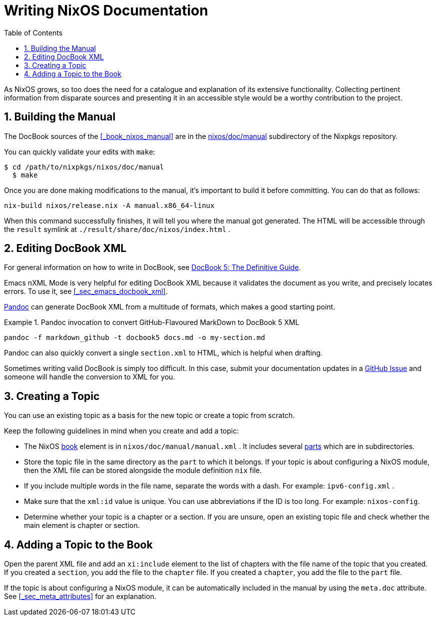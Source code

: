 [[_sec_writing_documentation]]
= Writing NixOS Documentation
:doctype: book
:sectnums:
:toc: left
:icons: font
:experimental:
:sourcedir: .
:imagesdir: ./images


As NixOS grows, so too does the need for a catalogue and explanation of its extensive functionality.
Collecting pertinent information from disparate sources and presenting it in an accessible style would be a worthy contribution to the project. 

[[_sec_writing_docs_building_the_manual]]
== Building the Manual


The DocBook sources of the <<_book_nixos_manual>> are in the https://github.com/NixOS/nixpkgs/tree/master/nixos/doc/manual[nixos/doc/manual] subdirectory of the Nixpkgs repository. 

You can quickly validate your edits with [command]``make``: 

----
$ cd /path/to/nixpkgs/nixos/doc/manual
  $ make
----


Once you are done making modifications to the manual, it's important to build it before committing.
You can do that as follows: 

----
nix-build nixos/release.nix -A manual.x86_64-linux
----


When this command successfully finishes, it will tell you where the manual got generated.
The HTML will be accessible through the [path]``result``
 symlink at [path]``./result/share/doc/nixos/index.html``
. 

[[_sec_writing_docs_editing_docbook_xml]]
== Editing DocBook XML


For general information on how to write in DocBook, see http://www.docbook.org/tdg5/en/html/docbook.html[ DocBook
   5: The Definitive Guide]. 

Emacs nXML Mode is very helpful for editing DocBook XML because it validates the document as you write, and precisely locates errors.
To use it, see <<_sec_emacs_docbook_xml>>. 

http://pandoc.org[Pandoc] can generate DocBook XML from a multitude of formats, which makes a good starting point. 

[[_ex_pandoc_xml_conv]]
.Pandoc invocation to convert GitHub-Flavoured MarkDown to DocBook 5 XML
====
----
pandoc -f markdown_github -t docbook5 docs.md -o my-section.md
----
====

Pandoc can also quickly convert a single [path]``section.xml``
 to HTML, which is helpful when drafting. 

Sometimes writing valid DocBook is simply too difficult.
In this case, submit your documentation updates in a https://github.com/NixOS/nixpkgs/issues/new[GitHub
   Issue] and someone will handle the conversion to XML for you. 

[[_sec_writing_docs_creating_a_topic]]
== Creating a Topic


You can use an existing topic as a basis for the new topic or create a topic from scratch. 

Keep the following guidelines in mind when you create and add a topic: 

* The NixOS http://www.docbook.org/tdg5/en/html/book.html[book] element is in [path]``nixos/doc/manual/manual.xml`` . It includes several http://www.docbook.org/tdg5/en/html/book.html[parts] which are in subdirectories. 
* Store the topic file in the same directory as the `part` to which it belongs. If your topic is about configuring a NixOS module, then the XML file can be stored alongside the module definition [path]``nix`` file. 
* If you include multiple words in the file name, separate the words with a dash. For example: [path]``ipv6-config.xml`` . 
* Make sure that the `xml:id` value is unique. You can use abbreviations if the ID is too long. For example: [var]``nixos-config``. 
* Determine whether your topic is a chapter or a section. If you are unsure, open an existing topic file and check whether the main element is chapter or section. 


[[_sec_writing_docs_adding_a_topic]]
== Adding a Topic to the Book


Open the parent XML file and add an [var]``xi:include`` element to the list of chapters with the file name of the topic that you created.
If you created a ``section``, you add the file to the `chapter` file.
If you created a ``chapter``, you add the file to the `part` file. 

If the topic is about configuring a NixOS module, it can be automatically included in the manual by using the [var]``meta.doc`` attribute.
See <<_sec_meta_attributes>> for an explanation. 